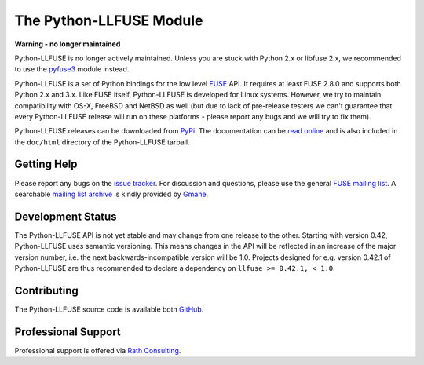 ..
  NOTE: We cannot use sophisticated ReST syntax (like
  e.g. :file:`foo`) here because this isn't rendered correctly
  by PyPi.

The Python-LLFUSE Module
========================


**Warning - no longer maintained**

Python-LLFUSE is no longer actively maintained. Unless you are stuck
with Python 2.x or libfuse 2.x, we recommended to use the pyfuse3_
module instead.


.. start-intro

Python-LLFUSE is a set of Python bindings for the low level FUSE_
API. It requires at least FUSE 2.8.0 and supports both Python 2.x and
3.x. Like FUSE itself, Python-LLFUSE is developed for Linux
systems. However, we try to maintain compatibility with OS-X, FreeBSD
and NetBSD as well (but due to lack of pre-release testers we can't
guarantee that every Python-LLFUSE release will run on these
platforms - please report any bugs and we will try to fix them).

Python-LLFUSE releases can be downloaded from PyPi_. The documentation
can be `read online`__ and is also included in the ``doc/html``
directory of the Python-LLFUSE tarball.


.. _pyfuse3: https://github.com/libfuse/pyfuse3

Getting Help
------------

Please report any bugs on the `issue tracker`_. For discussion and
questions, please use the general `FUSE mailing list`_. A searchable
`mailing list archive`_ is kindly provided by Gmane_.


Development Status
------------------

The Python-LLFUSE API is not yet stable and may change from one
release to the other. Starting with version 0.42, Python-LLFUSE uses
semantic versioning. This means changes in the API will be reflected
in an increase of the major version number, i.e. the next
backwards-incompatible version will be 1.0. Projects designed for
e.g. version 0.42.1 of Python-LLFUSE are thus recommended to declare a
dependency on ``llfuse >= 0.42.1, < 1.0``.


Contributing
------------

The Python-LLFUSE source code is available both GitHub_.


Professional Support
--------------------

Professional support is offered via `Rath Consulting`_.


.. __: http://www.rath.org/llfuse-docs/
.. _FUSE: http://github.com/libfuse/libfuse
.. _FUSE mailing list: https://lists.sourceforge.net/lists/listinfo/fuse-devel
.. _issue tracker: https://github.com/python-llfuse/python-llfuse/issues
.. _mailing list archive: http://dir.gmane.org/gmane.comp.file-systems.fuse.devel
.. _Gmane: http://www.gmane.org/
.. _PyPi: https://pypi.python.org/pypi/llfuse/
.. _GitHub: https://github.com/python-llfuse/python-llfuse
.. _`Rath Consulting`: http://www.rath-consulting.biz/
